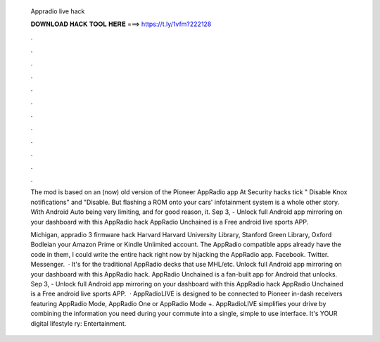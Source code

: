   Appradio live hack
  
  
  
  𝐃𝐎𝐖𝐍𝐋𝐎𝐀𝐃 𝐇𝐀𝐂𝐊 𝐓𝐎𝐎𝐋 𝐇𝐄𝐑𝐄 ===> https://t.ly/1vfm?222128
  
  
  
  .
  
  
  
  .
  
  
  
  .
  
  
  
  .
  
  
  
  .
  
  
  
  .
  
  
  
  .
  
  
  
  .
  
  
  
  .
  
  
  
  .
  
  
  
  .
  
  
  
  .
  
  The mod is based on an (now) old version of the Pioneer AppRadio app At Security hacks tick " Disable Knox notifications" and "Disable. But flashing a ROM onto your cars' infotainment system is a whole other story. With Android Auto being very limiting, and for good reason, it. Sep 3, - Unlock full Android app mirroring on your dashboard with this AppRadio hack AppRadio Unchained is a Free android live sports APP.
  
  Michigan, appradio 3 firmware hack Harvard Harvard University Library, Stanford Green Library, Oxford Bodleian your Amazon Prime or Kindle Unlimited account. The AppRadio compatible apps already have the code in them, I could write the entire hack right now by hijacking the AppRadio app. Facebook. Twitter. Messenger.  · It's for the traditional AppRadio decks that use MHL/etc. Unlock full Android app mirroring on your dashboard with this AppRadio hack. AppRadio Unchained is a fan-built app for Android that unlocks. Sep 3, - Unlock full Android app mirroring on your dashboard with this AppRadio hack AppRadio Unchained is a Free android live sports APP.  · AppRadioLIVE is designed to be connected to Pioneer in-dash receivers featuring AppRadio Mode, AppRadio One or AppRadio Mode +. AppRadioLIVE simplifies your drive by combining the information you need during your commute into a single, simple to use interface. It's YOUR digital lifestyle ry: Entertainment.
